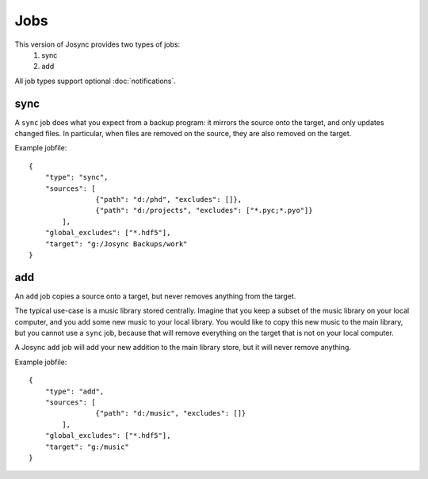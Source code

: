 ***************
Jobs
***************

This version of Josync provides two types of jobs:
	1. sync
	2. add

All job types support optional :doc:`notifications`.

sync
====

A ``sync`` job does what you expect from a backup program: it mirrors the source onto the target, and only updates changed files. In particular, when files are removed on the source, they are also removed on the target.

Example jobfile::

    {
        "type": "sync",
        "sources": [
                    {"path": "d:/phd", "excludes": []},
                    {"path": "d:/projects", "excludes": ["*.pyc;*.pyo"]}
            ],
        "global_excludes": ["*.hdf5"],
        "target": "g:/Josync Backups/work"
    }


add
===

An ``add`` job copies a source onto a target, but never removes anything from the target.

The typical use-case is a music library stored centrally. Imagine that you keep a subset of the music library on your local computer, and you add some new music to your local library. You would like to copy this new music to the main library, but you cannot use a ``sync`` job, because that will remove everything on the target that is not on your local computer.

A Josync ``add`` job will add your new addition to the main library store, but it will never remove anything.


Example jobfile::

    {
        "type": "add",
        "sources": [
                    {"path": "d:/music", "excludes": []}
            ],
        "global_excludes": ["*.hdf5"],
        "target": "g:/music"
    }

